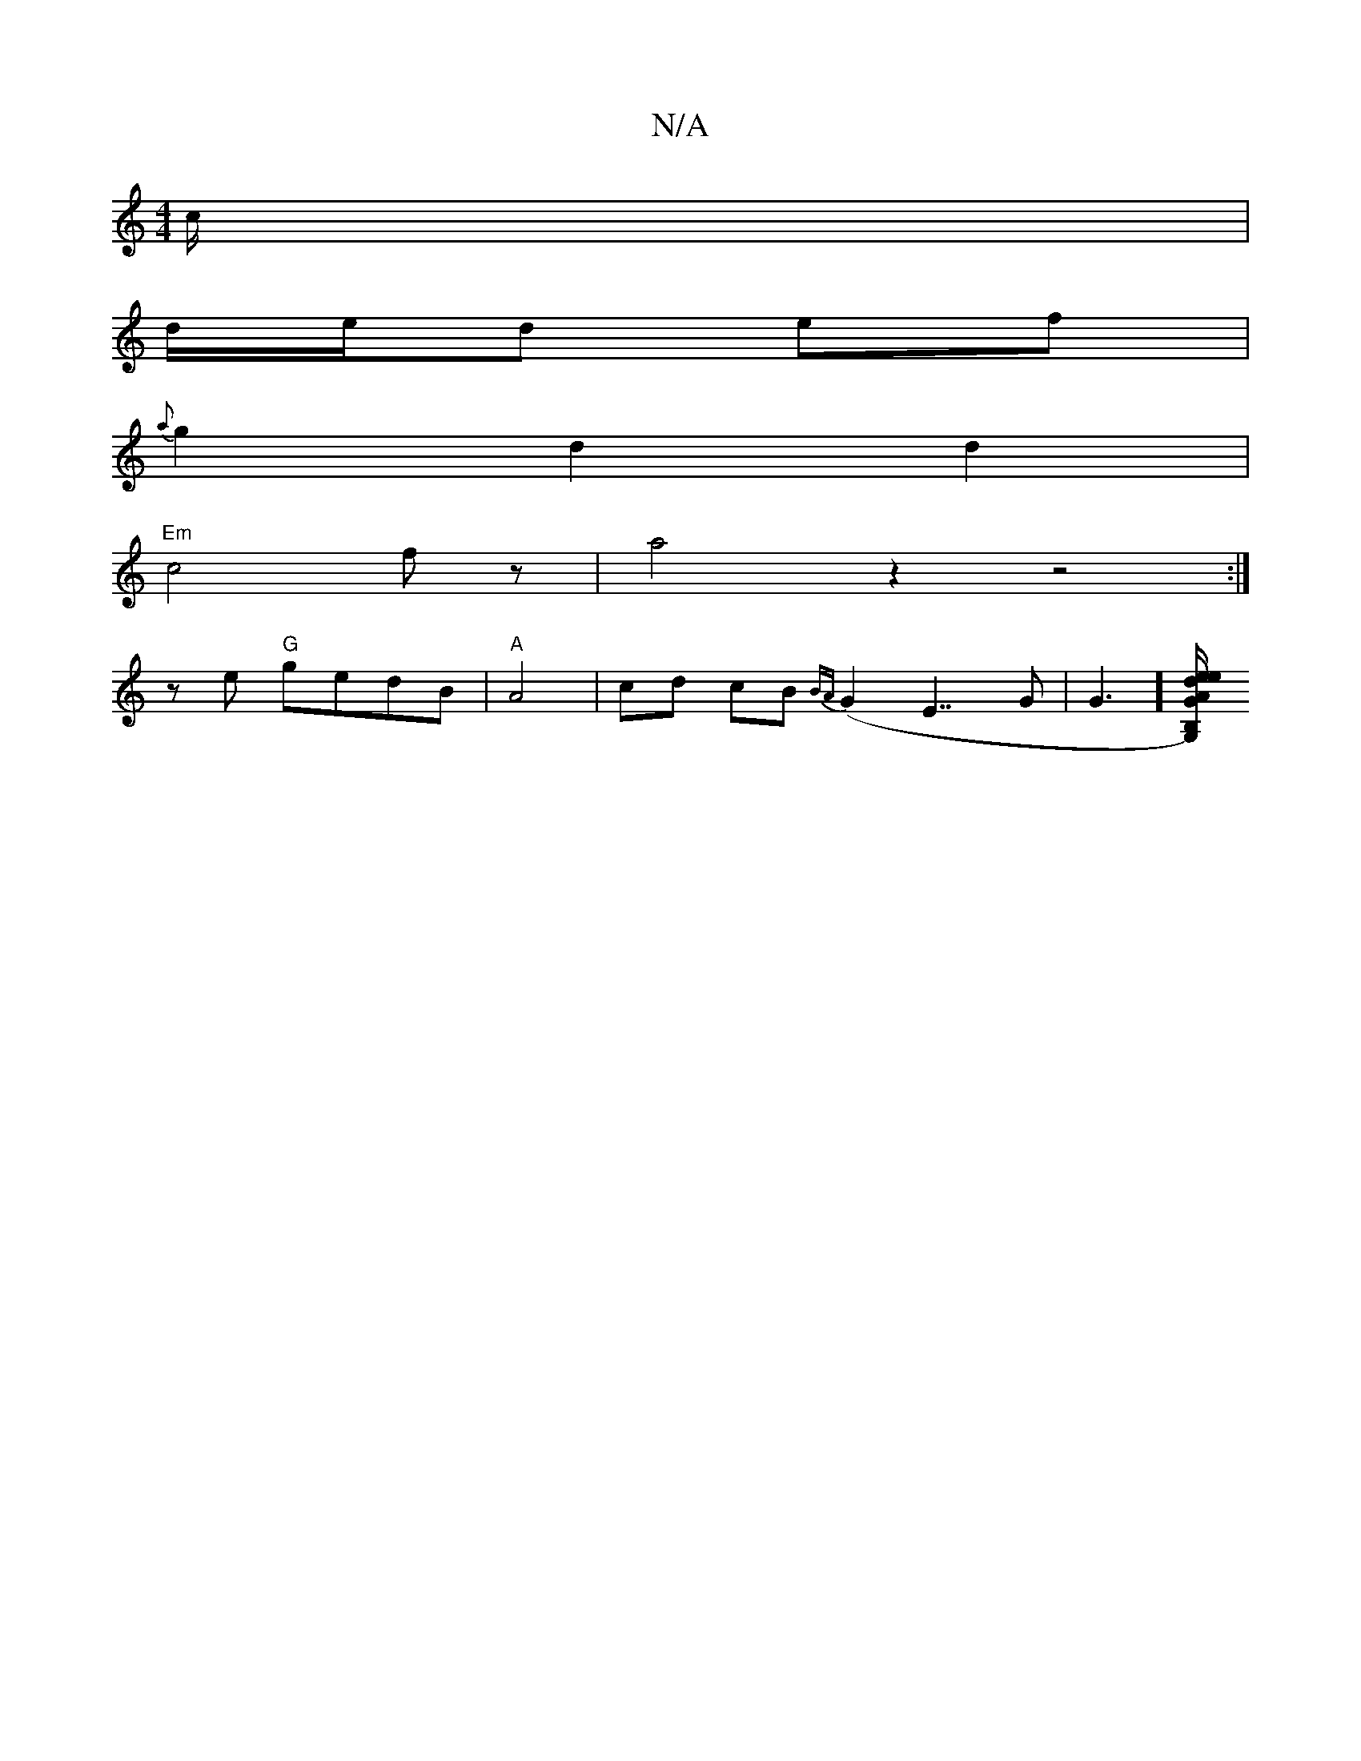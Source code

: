 X:1
T:N/A
M:4/4
R:N/A
K:Cmajor
c/|
d/e/d ef |
{a}g2 d2 d2|
"Em"c4 fz| a4z2z4:|
z e "G"gedB | "A" A4-|cd cB {BA}(G2E7/2 G | G3][G,)GB,"A"e/2d/2e "G"GABc |"Cm"cAcA ceea|"Em"eBQc dcBA|"D"A d2d/2g|"D"f4|"Fmaj"A4||
K: "G2- B"AB A3 | F2{